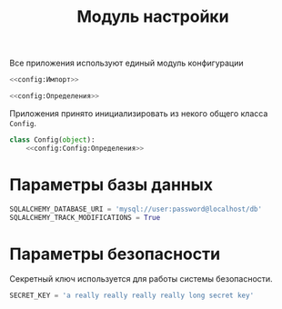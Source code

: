 #+title: Модуль настройки

Все приложения используют единый модуль конфигурации

#+BEGIN_SRC python :noweb yes :tangle config.py
  <<config:Импорт>>

  <<config:Определения>>
#+END_SRC

Приложения принято инициализировать из некого общего класса =Config=.

#+BEGIN_SRC python :noweb yes :noweb-ref config:Определения
  class Config(object):
      <<config:Config:Определения>>
#+END_SRC

* Параметры базы данных

#+BEGIN_SRC python :noweb-ref config:Config:Определения
  SQLALCHEMY_DATABASE_URI = 'mysql://user:password@localhost/db'
  SQLALCHEMY_TRACK_MODIFICATIONS = True
#+END_SRC

* Параметры безопасности

  Секретный ключ используется для работы системы безопасности.

#+BEGIN_SRC python :noweb-ref config:Config:Определения
  SECRET_KEY = 'a really really really really long secret key'
#+END_SRC

